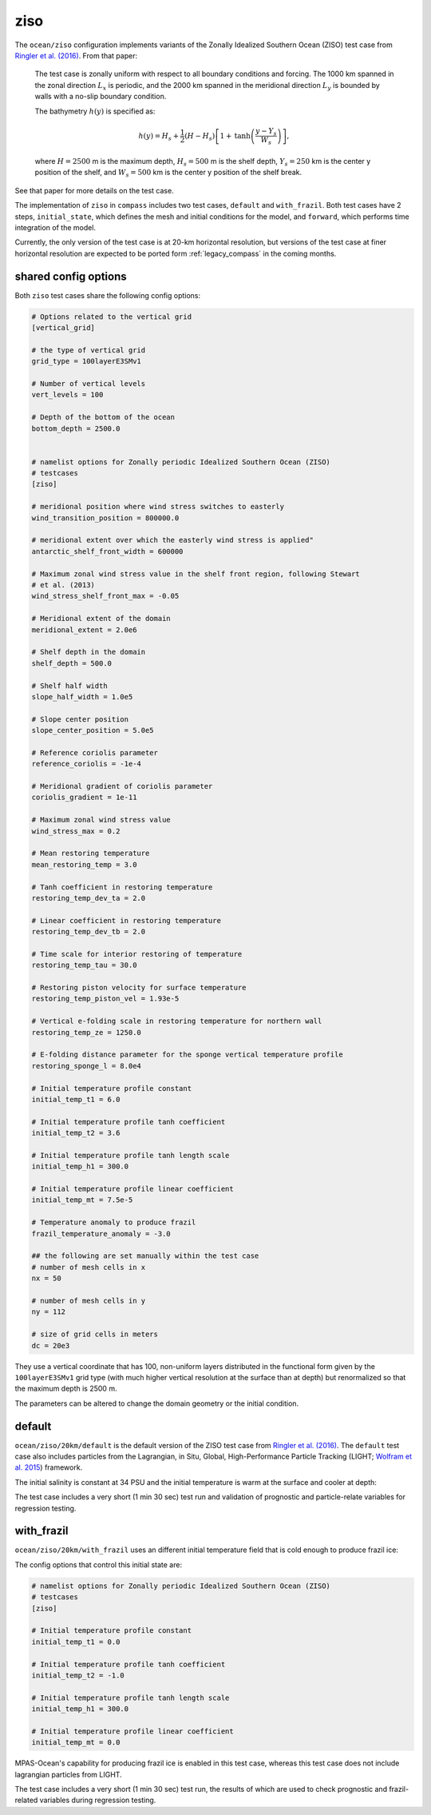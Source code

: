 .. _ocean_ziso:

ziso
====

The ``ocean/ziso`` configuration implements variants of the Zonally Idealized
Southern Ocean (ZISO) test case from
`Ringler et al. (2016) <https://doi.org/10.1175/JPO-D-16-0096.1>`_.  From that
paper:

    The test case is zonally uniform with respect to all boundary conditions
    and forcing. The 1000 km spanned in the zonal direction :math:`L_x` is
    periodic, and the 2000 km spanned in the meridional direction :math:`L_y`
    is bounded by walls with a no-slip boundary condition.

    The bathymetry :math:`h(y)` is specified as:

    .. math::

        h(y) = H_s + \frac{1}{2}(H - H_s)\left[1 +
               \mathrm{tanh}\left( \frac{y - Y_s}{W_s}\right)\right],

    where :math:`H = 2500` m is the maximum depth, :math:`H_s = 500` m is the
    shelf depth, :math:`Y_s = 250` km is the center y position of the shelf,
    and :math:`W_s = 500` km is the center y position of the shelf break.

See that paper for more details on the test case.

The implementation of ``ziso`` in ``compass`` includes two test cases,
``default`` and ``with_frazil``.  Both test cases have 2 steps,
``initial_state``, which defines the mesh and initial conditions for the model,
and ``forward``, which performs time integration of the model.

Currently, the only version of the test case is at 20-km horizontal resolution,
but versions of the test case at finer horizontal resolution are expected to
be ported form :ref:`legacy_compass` in the coming months.

shared config options
---------------------

Both ``ziso`` test cases share the following config options:

.. code-block:: cfg

    # Options related to the vertical grid
    [vertical_grid]

    # the type of vertical grid
    grid_type = 100layerE3SMv1

    # Number of vertical levels
    vert_levels = 100

    # Depth of the bottom of the ocean
    bottom_depth = 2500.0


    # namelist options for Zonally periodic Idealized Southern Ocean (ZISO)
    # testcases
    [ziso]

    # meridional position where wind stress switches to easterly
    wind_transition_position = 800000.0

    # meridional extent over which the easterly wind stress is applied"
    antarctic_shelf_front_width = 600000

    # Maximum zonal wind stress value in the shelf front region, following Stewart
    # et al. (2013)
    wind_stress_shelf_front_max = -0.05

    # Meridional extent of the domain
    meridional_extent = 2.0e6

    # Shelf depth in the domain
    shelf_depth = 500.0

    # Shelf half width
    slope_half_width = 1.0e5

    # Slope center position
    slope_center_position = 5.0e5

    # Reference coriolis parameter
    reference_coriolis = -1e-4

    # Meridional gradient of coriolis parameter
    coriolis_gradient = 1e-11

    # Maximum zonal wind stress value
    wind_stress_max = 0.2

    # Mean restoring temperature
    mean_restoring_temp = 3.0

    # Tanh coefficient in restoring temperature
    restoring_temp_dev_ta = 2.0

    # Linear coefficient in restoring temperature
    restoring_temp_dev_tb = 2.0

    # Time scale for interior restoring of temperature
    restoring_temp_tau = 30.0

    # Restoring piston velocity for surface temperature
    restoring_temp_piston_vel = 1.93e-5

    # Vertical e-folding scale in restoring temperature for northern wall
    restoring_temp_ze = 1250.0

    # E-folding distance parameter for the sponge vertical temperature profile
    restoring_sponge_l = 8.0e4

    # Initial temperature profile constant
    initial_temp_t1 = 6.0

    # Initial temperature profile tanh coefficient
    initial_temp_t2 = 3.6

    # Initial temperature profile tanh length scale
    initial_temp_h1 = 300.0

    # Initial temperature profile linear coefficient
    initial_temp_mt = 7.5e-5

    # Temperature anomaly to produce frazil
    frazil_temperature_anomaly = -3.0

    ## the following are set manually within the test case
    # number of mesh cells in x
    nx = 50

    # number of mesh cells in y
    ny = 112

    # size of grid cells in meters
    dc = 20e3


They use a vertical coordinate that has 100, non-uniform layers distributed
in the functional form given by the ``100layerE3SMv1`` grid type (with much
higher vertical resolution at the surface than at depth) but renormalized so
that the maximum depth is 2500 m.

The parameters can be altered to change the domain geometry or the initial
condition.

default
-------

``ocean/ziso/20km/default`` is the default version of the ZISO
test case from `Ringler et al. (2016) <https://doi.org/10.1175/JPO-D-16-0096.1>`_.
The ``default`` test case also includes particles from the Lagrangian, in Situ,
Global, High-Performance Particle Tracking (LIGHT;
`Wolfram et al. 2015 <https://doi.org/10.1175/JPO-D-14-0260.1>`_) framework.

The initial salinity is constant at 34 PSU and the initial temperature is warm
at the surface and cooler at depth:

.. image:: images/ziso.png
   :width: 500 px
   :align: center

The test case includes a very short (1 min 30 sec) test run and validation of
prognostic and particle-relate variables for regression testing.

with_frazil
-----------

``ocean/ziso/20km/with_frazil`` uses an different initial
temperature field that is cold enough to produce frazil ice:

.. image:: images/ziso_frazil.png
   :width: 500 px
   :align: center

The config options that control this initial state are:

.. code-block:: cfg

    # namelist options for Zonally periodic Idealized Southern Ocean (ZISO)
    # testcases
    [ziso]

    # Initial temperature profile constant
    initial_temp_t1 = 0.0

    # Initial temperature profile tanh coefficient
    initial_temp_t2 = -1.0

    # Initial temperature profile tanh length scale
    initial_temp_h1 = 300.0

    # Initial temperature profile linear coefficient
    initial_temp_mt = 0.0


MPAS-Ocean's capability for producing frazil ice is enabled in this test case,
whereas this test case does not include lagrangian particles from LIGHT.

The test case includes a very short (1 min 30 sec) test run, the results of
which are used to check prognostic and frazil-related variables during
regression testing.
